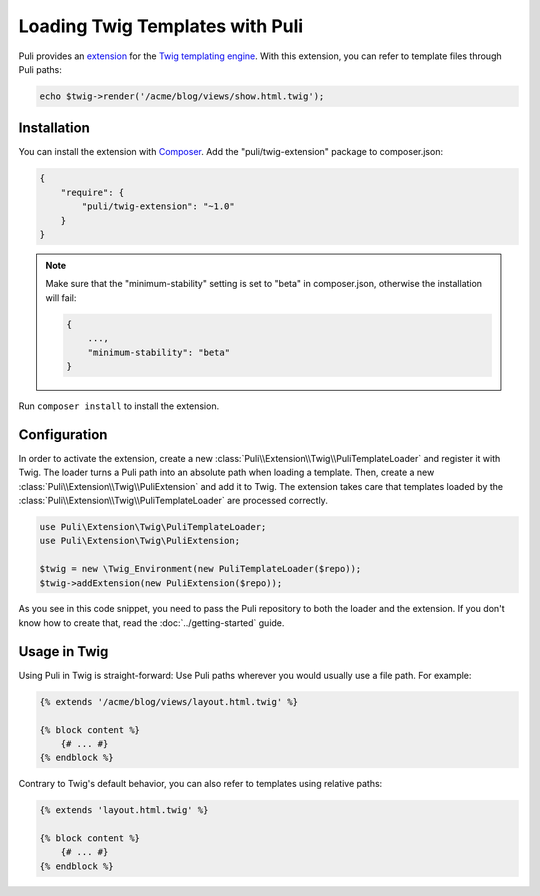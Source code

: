 Loading Twig Templates with Puli
================================

Puli provides an extension_ for the `Twig templating engine`_. With this
extension, you can refer to template files through Puli paths:

.. code-block:: php

    echo $twig->render('/acme/blog/views/show.html.twig');

Installation
------------

You can install the extension with Composer_. Add the "puli/twig-extension"
package to composer.json:

.. code-block:: json

    {
        "require": {
            "puli/twig-extension": "~1.0"
        }
    }

.. note::

    Make sure that the "minimum-stability" setting is set to "beta" in
    composer.json, otherwise the installation will fail:

    .. code-block:: json

        {
            ...,
            "minimum-stability": "beta"
        }

Run ``composer install`` to install the extension.

Configuration
-------------

In order to activate the extension, create a new
:class:`Puli\\Extension\\Twig\\PuliTemplateLoader` and register it with Twig.
The loader turns a Puli path into an absolute path when loading a template.
Then, create a new :class:`Puli\\Extension\\Twig\\PuliExtension` and add it to
Twig. The extension takes care that templates loaded by the
:class:`Puli\\Extension\\Twig\\PuliTemplateLoader` are processed correctly.

.. code-block:: php

    use Puli\Extension\Twig\PuliTemplateLoader;
    use Puli\Extension\Twig\PuliExtension;

    $twig = new \Twig_Environment(new PuliTemplateLoader($repo));
    $twig->addExtension(new PuliExtension($repo));

As you see in this code snippet, you need to pass the Puli repository to
both the loader and the extension. If you don't know how to create that, read
the :doc:`../getting-started` guide.

Usage in Twig
-------------

Using Puli in Twig is straight-forward: Use Puli paths wherever you would
usually use a file path. For example:

.. code-block:: jinja

    {% extends '/acme/blog/views/layout.html.twig' %}

    {% block content %}
        {# ... #}
    {% endblock %}

Contrary to Twig's default behavior, you can also refer to templates using
relative paths:

.. code-block:: jinja

    {% extends 'layout.html.twig' %}

    {% block content %}
        {# ... #}
    {% endblock %}

.. _Composer: https://getcomposer.org
.. _Twig templating engine: http://twig.sensiolabs.org
.. _extension: https://github.com/puli/twig-extension

